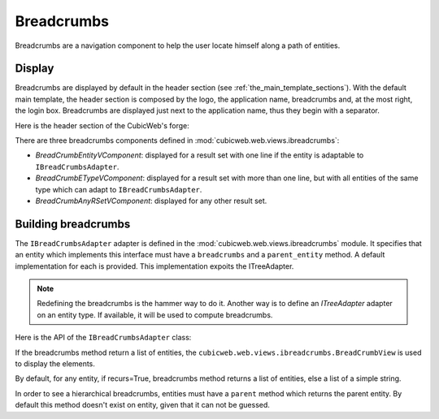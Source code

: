 Breadcrumbs
-----------

Breadcrumbs are a navigation component to help the user locate himself
along a path of entities.

Display
~~~~~~~

Breadcrumbs are displayed by default in the header section (see
:ref:`the_main_template_sections`).  With the default main template,
the header section is composed by the logo, the application name,
breadcrumbs and, at the most right, the login box. Breadcrumbs are
displayed just next to the application name, thus they begin with a
separator.

Here is the header section of the CubicWeb's forge:

.. image:: ../../images/breadcrumbs_header.png

There are three breadcrumbs components defined in
:mod:`cubicweb.web.views.ibreadcrumbs`:

- `BreadCrumbEntityVComponent`: displayed for a result set with one line
  if the entity is adaptable to ``IBreadCrumbsAdapter``.
- `BreadCrumbETypeVComponent`: displayed for a result set with more than
  one line, but with all entities of the same type which can adapt to
  ``IBreadCrumbsAdapter``.
- `BreadCrumbAnyRSetVComponent`: displayed for any other result set.

Building breadcrumbs
~~~~~~~~~~~~~~~~~~~~

The ``IBreadCrumbsAdapter`` adapter is defined in the
:mod:`cubicweb.web.views.ibreadcrumbs` module. It specifies that an
entity which implements this interface must have a ``breadcrumbs`` and
a ``parent_entity`` method. A default implementation for each is
provided. This implementation expoits the ITreeAdapter.

.. note::

   Redefining the breadcrumbs is the hammer way to do it. Another way
   is to define an `ITreeAdapter` adapter on an entity type. If
   available, it will be used to compute breadcrumbs.

Here is the API of the ``IBreadCrumbsAdapter`` class:

.. automethod:: cubicweb.web.views.ibreadcrumbs.IBreadCrumbsAdapter.parent_entity
.. automethod:: cubicweb.web.views.ibreadcrumbs.IBreadCrumbsAdapter.breadcrumbs

If the breadcrumbs method return a list of entities, the
``cubicweb.web.views.ibreadcrumbs.BreadCrumbView`` is used to display
the elements.

By default, for any entity, if recurs=True, breadcrumbs method returns
a list of entities, else a list of a simple string.

In order to see a hierarchical breadcrumbs, entities must have a
``parent`` method which returns the parent entity. By default this
method doesn't exist on entity, given that it can not be guessed.
